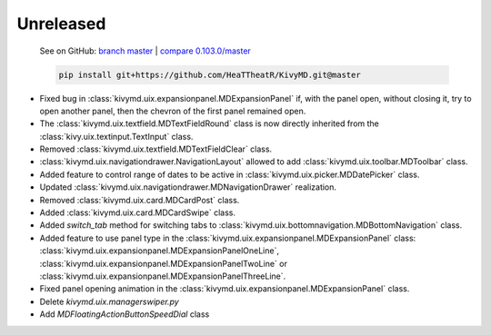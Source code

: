 Unreleased
----------

    See on GitHub: `branch master <https://github.com/HeaTTheatR/KivyMD/tree/master>`_ | `compare 0.103.0/master <https://github.com/HeaTTheatR/KivyMD/compare/0.103.0...master>`_

    .. code-block:: bash

       pip install git+https://github.com/HeaTTheatR/KivyMD.git@master

* Fixed bug in :class:`kivymd.uix.expansionpanel.MDExpansionPanel` if, with the panel open, without closing it, try to open another panel, then the chevron of the first panel remained open.
* The :class:`kivymd.uix.textfield.MDTextFieldRound` class is now directly inherited from the :class:`kivy.uix.textinput.TextInput` class.
* Removed :class:`kivymd.uix.textfield.MDTextFieldClear` class.
* :class:`kivymd.uix.navigationdrawer.NavigationLayout` allowed to add :class:`kivymd.uix.toolbar.MDToolbar` class.
* Added feature to control range of dates to be active in :class:`kivymd.uix.picker.MDDatePicker` class.
* Updated :class:`kivymd.uix.navigationdrawer.MDNavigationDrawer` realization.
* Removed :class:`kivymd.uix.card.MDCardPost` class.
* Added :class:`kivymd.uix.card.MDCardSwipe` class.
* Added `switch_tab` method for switching tabs to :class:`kivymd.uix.bottomnavigation.MDBottomNavigation` class.
* Added feature to use panel type in the :class:`kivymd.uix.expansionpanel.MDExpansionPanel` class: :class:`kivymd.uix.expansionpanel.MDExpansionPanelOneLine`, :class:`kivymd.uix.expansionpanel.MDExpansionPanelTwoLine` or :class:`kivymd.uix.expansionpanel.MDExpansionPanelThreeLine`.
* Fixed panel opening animation in the :class:`kivymd.uix.expansionpanel.MDExpansionPanel` class.
* Delete `kivymd.uix.managerswiper.py`
* Add `MDFloatingActionButtonSpeedDial` class